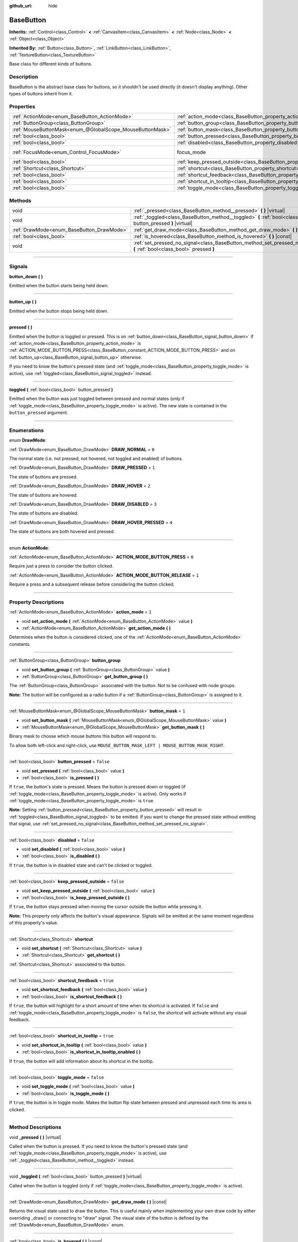 :github_url: hide

.. DO NOT EDIT THIS FILE!!!
.. Generated automatically from Godot engine sources.
.. Generator: https://github.com/godotengine/godot/tree/master/doc/tools/make_rst.py.
.. XML source: https://github.com/godotengine/godot/tree/master/doc/classes/BaseButton.xml.

.. _class_BaseButton:

BaseButton
==========

**Inherits:** :ref:`Control<class_Control>` **<** :ref:`CanvasItem<class_CanvasItem>` **<** :ref:`Node<class_Node>` **<** :ref:`Object<class_Object>`

**Inherited By:** :ref:`Button<class_Button>`, :ref:`LinkButton<class_LinkButton>`, :ref:`TextureButton<class_TextureButton>`

Base class for different kinds of buttons.

.. rst-class:: classref-introduction-group

Description
-----------

BaseButton is the abstract base class for buttons, so it shouldn't be used directly (it doesn't display anything). Other types of buttons inherit from it.

.. rst-class:: classref-reftable-group

Properties
----------

.. table::
   :widths: auto

   +-----------------------------------------------------------+-----------------------------------------------------------------------------+---------------------------------------------------------------------+
   | :ref:`ActionMode<enum_BaseButton_ActionMode>`             | :ref:`action_mode<class_BaseButton_property_action_mode>`                   | ``1``                                                               |
   +-----------------------------------------------------------+-----------------------------------------------------------------------------+---------------------------------------------------------------------+
   | :ref:`ButtonGroup<class_ButtonGroup>`                     | :ref:`button_group<class_BaseButton_property_button_group>`                 |                                                                     |
   +-----------------------------------------------------------+-----------------------------------------------------------------------------+---------------------------------------------------------------------+
   | :ref:`MouseButtonMask<enum_@GlobalScope_MouseButtonMask>` | :ref:`button_mask<class_BaseButton_property_button_mask>`                   | ``1``                                                               |
   +-----------------------------------------------------------+-----------------------------------------------------------------------------+---------------------------------------------------------------------+
   | :ref:`bool<class_bool>`                                   | :ref:`button_pressed<class_BaseButton_property_button_pressed>`             | ``false``                                                           |
   +-----------------------------------------------------------+-----------------------------------------------------------------------------+---------------------------------------------------------------------+
   | :ref:`bool<class_bool>`                                   | :ref:`disabled<class_BaseButton_property_disabled>`                         | ``false``                                                           |
   +-----------------------------------------------------------+-----------------------------------------------------------------------------+---------------------------------------------------------------------+
   | :ref:`FocusMode<enum_Control_FocusMode>`                  | focus_mode                                                                  | ``2`` (overrides :ref:`Control<class_Control_property_focus_mode>`) |
   +-----------------------------------------------------------+-----------------------------------------------------------------------------+---------------------------------------------------------------------+
   | :ref:`bool<class_bool>`                                   | :ref:`keep_pressed_outside<class_BaseButton_property_keep_pressed_outside>` | ``false``                                                           |
   +-----------------------------------------------------------+-----------------------------------------------------------------------------+---------------------------------------------------------------------+
   | :ref:`Shortcut<class_Shortcut>`                           | :ref:`shortcut<class_BaseButton_property_shortcut>`                         |                                                                     |
   +-----------------------------------------------------------+-----------------------------------------------------------------------------+---------------------------------------------------------------------+
   | :ref:`bool<class_bool>`                                   | :ref:`shortcut_feedback<class_BaseButton_property_shortcut_feedback>`       | ``true``                                                            |
   +-----------------------------------------------------------+-----------------------------------------------------------------------------+---------------------------------------------------------------------+
   | :ref:`bool<class_bool>`                                   | :ref:`shortcut_in_tooltip<class_BaseButton_property_shortcut_in_tooltip>`   | ``true``                                                            |
   +-----------------------------------------------------------+-----------------------------------------------------------------------------+---------------------------------------------------------------------+
   | :ref:`bool<class_bool>`                                   | :ref:`toggle_mode<class_BaseButton_property_toggle_mode>`                   | ``false``                                                           |
   +-----------------------------------------------------------+-----------------------------------------------------------------------------+---------------------------------------------------------------------+

.. rst-class:: classref-reftable-group

Methods
-------

.. table::
   :widths: auto

   +-------------------------------------------+-------------------------------------------------------------------------------------------------------------------------+
   | void                                      | :ref:`_pressed<class_BaseButton_method__pressed>` **(** **)** |virtual|                                                 |
   +-------------------------------------------+-------------------------------------------------------------------------------------------------------------------------+
   | void                                      | :ref:`_toggled<class_BaseButton_method__toggled>` **(** :ref:`bool<class_bool>` button_pressed **)** |virtual|          |
   +-------------------------------------------+-------------------------------------------------------------------------------------------------------------------------+
   | :ref:`DrawMode<enum_BaseButton_DrawMode>` | :ref:`get_draw_mode<class_BaseButton_method_get_draw_mode>` **(** **)** |const|                                         |
   +-------------------------------------------+-------------------------------------------------------------------------------------------------------------------------+
   | :ref:`bool<class_bool>`                   | :ref:`is_hovered<class_BaseButton_method_is_hovered>` **(** **)** |const|                                               |
   +-------------------------------------------+-------------------------------------------------------------------------------------------------------------------------+
   | void                                      | :ref:`set_pressed_no_signal<class_BaseButton_method_set_pressed_no_signal>` **(** :ref:`bool<class_bool>` pressed **)** |
   +-------------------------------------------+-------------------------------------------------------------------------------------------------------------------------+

.. rst-class:: classref-section-separator

----

.. rst-class:: classref-descriptions-group

Signals
-------

.. _class_BaseButton_signal_button_down:

.. rst-class:: classref-signal

**button_down** **(** **)**

Emitted when the button starts being held down.

.. rst-class:: classref-item-separator

----

.. _class_BaseButton_signal_button_up:

.. rst-class:: classref-signal

**button_up** **(** **)**

Emitted when the button stops being held down.

.. rst-class:: classref-item-separator

----

.. _class_BaseButton_signal_pressed:

.. rst-class:: classref-signal

**pressed** **(** **)**

Emitted when the button is toggled or pressed. This is on :ref:`button_down<class_BaseButton_signal_button_down>` if :ref:`action_mode<class_BaseButton_property_action_mode>` is :ref:`ACTION_MODE_BUTTON_PRESS<class_BaseButton_constant_ACTION_MODE_BUTTON_PRESS>` and on :ref:`button_up<class_BaseButton_signal_button_up>` otherwise.

If you need to know the button's pressed state (and :ref:`toggle_mode<class_BaseButton_property_toggle_mode>` is active), use :ref:`toggled<class_BaseButton_signal_toggled>` instead.

.. rst-class:: classref-item-separator

----

.. _class_BaseButton_signal_toggled:

.. rst-class:: classref-signal

**toggled** **(** :ref:`bool<class_bool>` button_pressed **)**

Emitted when the button was just toggled between pressed and normal states (only if :ref:`toggle_mode<class_BaseButton_property_toggle_mode>` is active). The new state is contained in the ``button_pressed`` argument.

.. rst-class:: classref-section-separator

----

.. rst-class:: classref-descriptions-group

Enumerations
------------

.. _enum_BaseButton_DrawMode:

.. rst-class:: classref-enumeration

enum **DrawMode**:

.. _class_BaseButton_constant_DRAW_NORMAL:

.. rst-class:: classref-enumeration-constant

:ref:`DrawMode<enum_BaseButton_DrawMode>` **DRAW_NORMAL** = ``0``

The normal state (i.e. not pressed, not hovered, not toggled and enabled) of buttons.

.. _class_BaseButton_constant_DRAW_PRESSED:

.. rst-class:: classref-enumeration-constant

:ref:`DrawMode<enum_BaseButton_DrawMode>` **DRAW_PRESSED** = ``1``

The state of buttons are pressed.

.. _class_BaseButton_constant_DRAW_HOVER:

.. rst-class:: classref-enumeration-constant

:ref:`DrawMode<enum_BaseButton_DrawMode>` **DRAW_HOVER** = ``2``

The state of buttons are hovered.

.. _class_BaseButton_constant_DRAW_DISABLED:

.. rst-class:: classref-enumeration-constant

:ref:`DrawMode<enum_BaseButton_DrawMode>` **DRAW_DISABLED** = ``3``

The state of buttons are disabled.

.. _class_BaseButton_constant_DRAW_HOVER_PRESSED:

.. rst-class:: classref-enumeration-constant

:ref:`DrawMode<enum_BaseButton_DrawMode>` **DRAW_HOVER_PRESSED** = ``4``

The state of buttons are both hovered and pressed.

.. rst-class:: classref-item-separator

----

.. _enum_BaseButton_ActionMode:

.. rst-class:: classref-enumeration

enum **ActionMode**:

.. _class_BaseButton_constant_ACTION_MODE_BUTTON_PRESS:

.. rst-class:: classref-enumeration-constant

:ref:`ActionMode<enum_BaseButton_ActionMode>` **ACTION_MODE_BUTTON_PRESS** = ``0``

Require just a press to consider the button clicked.

.. _class_BaseButton_constant_ACTION_MODE_BUTTON_RELEASE:

.. rst-class:: classref-enumeration-constant

:ref:`ActionMode<enum_BaseButton_ActionMode>` **ACTION_MODE_BUTTON_RELEASE** = ``1``

Require a press and a subsequent release before considering the button clicked.

.. rst-class:: classref-section-separator

----

.. rst-class:: classref-descriptions-group

Property Descriptions
---------------------

.. _class_BaseButton_property_action_mode:

.. rst-class:: classref-property

:ref:`ActionMode<enum_BaseButton_ActionMode>` **action_mode** = ``1``

.. rst-class:: classref-property-setget

- void **set_action_mode** **(** :ref:`ActionMode<enum_BaseButton_ActionMode>` value **)**
- :ref:`ActionMode<enum_BaseButton_ActionMode>` **get_action_mode** **(** **)**

Determines when the button is considered clicked, one of the :ref:`ActionMode<enum_BaseButton_ActionMode>` constants.

.. rst-class:: classref-item-separator

----

.. _class_BaseButton_property_button_group:

.. rst-class:: classref-property

:ref:`ButtonGroup<class_ButtonGroup>` **button_group**

.. rst-class:: classref-property-setget

- void **set_button_group** **(** :ref:`ButtonGroup<class_ButtonGroup>` value **)**
- :ref:`ButtonGroup<class_ButtonGroup>` **get_button_group** **(** **)**

The :ref:`ButtonGroup<class_ButtonGroup>` associated with the button. Not to be confused with node groups.

\ **Note:** The button will be configured as a radio button if a :ref:`ButtonGroup<class_ButtonGroup>` is assigned to it.

.. rst-class:: classref-item-separator

----

.. _class_BaseButton_property_button_mask:

.. rst-class:: classref-property

:ref:`MouseButtonMask<enum_@GlobalScope_MouseButtonMask>` **button_mask** = ``1``

.. rst-class:: classref-property-setget

- void **set_button_mask** **(** :ref:`MouseButtonMask<enum_@GlobalScope_MouseButtonMask>` value **)**
- :ref:`MouseButtonMask<enum_@GlobalScope_MouseButtonMask>` **get_button_mask** **(** **)**

Binary mask to choose which mouse buttons this button will respond to.

To allow both left-click and right-click, use ``MOUSE_BUTTON_MASK_LEFT | MOUSE_BUTTON_MASK_RIGHT``.

.. rst-class:: classref-item-separator

----

.. _class_BaseButton_property_button_pressed:

.. rst-class:: classref-property

:ref:`bool<class_bool>` **button_pressed** = ``false``

.. rst-class:: classref-property-setget

- void **set_pressed** **(** :ref:`bool<class_bool>` value **)**
- :ref:`bool<class_bool>` **is_pressed** **(** **)**

If ``true``, the button's state is pressed. Means the button is pressed down or toggled (if :ref:`toggle_mode<class_BaseButton_property_toggle_mode>` is active). Only works if :ref:`toggle_mode<class_BaseButton_property_toggle_mode>` is ``true``.

\ **Note:** Setting :ref:`button_pressed<class_BaseButton_property_button_pressed>` will result in :ref:`toggled<class_BaseButton_signal_toggled>` to be emitted. If you want to change the pressed state without emitting that signal, use :ref:`set_pressed_no_signal<class_BaseButton_method_set_pressed_no_signal>`.

.. rst-class:: classref-item-separator

----

.. _class_BaseButton_property_disabled:

.. rst-class:: classref-property

:ref:`bool<class_bool>` **disabled** = ``false``

.. rst-class:: classref-property-setget

- void **set_disabled** **(** :ref:`bool<class_bool>` value **)**
- :ref:`bool<class_bool>` **is_disabled** **(** **)**

If ``true``, the button is in disabled state and can't be clicked or toggled.

.. rst-class:: classref-item-separator

----

.. _class_BaseButton_property_keep_pressed_outside:

.. rst-class:: classref-property

:ref:`bool<class_bool>` **keep_pressed_outside** = ``false``

.. rst-class:: classref-property-setget

- void **set_keep_pressed_outside** **(** :ref:`bool<class_bool>` value **)**
- :ref:`bool<class_bool>` **is_keep_pressed_outside** **(** **)**

If ``true``, the button stays pressed when moving the cursor outside the button while pressing it.

\ **Note:** This property only affects the button's visual appearance. Signals will be emitted at the same moment regardless of this property's value.

.. rst-class:: classref-item-separator

----

.. _class_BaseButton_property_shortcut:

.. rst-class:: classref-property

:ref:`Shortcut<class_Shortcut>` **shortcut**

.. rst-class:: classref-property-setget

- void **set_shortcut** **(** :ref:`Shortcut<class_Shortcut>` value **)**
- :ref:`Shortcut<class_Shortcut>` **get_shortcut** **(** **)**

:ref:`Shortcut<class_Shortcut>` associated to the button.

.. rst-class:: classref-item-separator

----

.. _class_BaseButton_property_shortcut_feedback:

.. rst-class:: classref-property

:ref:`bool<class_bool>` **shortcut_feedback** = ``true``

.. rst-class:: classref-property-setget

- void **set_shortcut_feedback** **(** :ref:`bool<class_bool>` value **)**
- :ref:`bool<class_bool>` **is_shortcut_feedback** **(** **)**

If ``true``, the button will highlight for a short amount of time when its shortcut is activated. If ``false`` and :ref:`toggle_mode<class_BaseButton_property_toggle_mode>` is ``false``, the shortcut will activate without any visual feedback.

.. rst-class:: classref-item-separator

----

.. _class_BaseButton_property_shortcut_in_tooltip:

.. rst-class:: classref-property

:ref:`bool<class_bool>` **shortcut_in_tooltip** = ``true``

.. rst-class:: classref-property-setget

- void **set_shortcut_in_tooltip** **(** :ref:`bool<class_bool>` value **)**
- :ref:`bool<class_bool>` **is_shortcut_in_tooltip_enabled** **(** **)**

If ``true``, the button will add information about its shortcut in the tooltip.

.. rst-class:: classref-item-separator

----

.. _class_BaseButton_property_toggle_mode:

.. rst-class:: classref-property

:ref:`bool<class_bool>` **toggle_mode** = ``false``

.. rst-class:: classref-property-setget

- void **set_toggle_mode** **(** :ref:`bool<class_bool>` value **)**
- :ref:`bool<class_bool>` **is_toggle_mode** **(** **)**

If ``true``, the button is in toggle mode. Makes the button flip state between pressed and unpressed each time its area is clicked.

.. rst-class:: classref-section-separator

----

.. rst-class:: classref-descriptions-group

Method Descriptions
-------------------

.. _class_BaseButton_method__pressed:

.. rst-class:: classref-method

void **_pressed** **(** **)** |virtual|

Called when the button is pressed. If you need to know the button's pressed state (and :ref:`toggle_mode<class_BaseButton_property_toggle_mode>` is active), use :ref:`_toggled<class_BaseButton_method__toggled>` instead.

.. rst-class:: classref-item-separator

----

.. _class_BaseButton_method__toggled:

.. rst-class:: classref-method

void **_toggled** **(** :ref:`bool<class_bool>` button_pressed **)** |virtual|

Called when the button is toggled (only if :ref:`toggle_mode<class_BaseButton_property_toggle_mode>` is active).

.. rst-class:: classref-item-separator

----

.. _class_BaseButton_method_get_draw_mode:

.. rst-class:: classref-method

:ref:`DrawMode<enum_BaseButton_DrawMode>` **get_draw_mode** **(** **)** |const|

Returns the visual state used to draw the button. This is useful mainly when implementing your own draw code by either overriding _draw() or connecting to "draw" signal. The visual state of the button is defined by the :ref:`DrawMode<enum_BaseButton_DrawMode>` enum.

.. rst-class:: classref-item-separator

----

.. _class_BaseButton_method_is_hovered:

.. rst-class:: classref-method

:ref:`bool<class_bool>` **is_hovered** **(** **)** |const|

Returns ``true`` if the mouse has entered the button and has not left it yet.

.. rst-class:: classref-item-separator

----

.. _class_BaseButton_method_set_pressed_no_signal:

.. rst-class:: classref-method

void **set_pressed_no_signal** **(** :ref:`bool<class_bool>` pressed **)**

Changes the :ref:`button_pressed<class_BaseButton_property_button_pressed>` state of the button, without emitting :ref:`toggled<class_BaseButton_signal_toggled>`. Use when you just want to change the state of the button without sending the pressed event (e.g. when initializing scene). Only works if :ref:`toggle_mode<class_BaseButton_property_toggle_mode>` is ``true``.

\ **Note:** This method doesn't unpress other buttons in :ref:`button_group<class_BaseButton_property_button_group>`.

.. |virtual| replace:: :abbr:`virtual (This method should typically be overridden by the user to have any effect.)`
.. |const| replace:: :abbr:`const (This method has no side effects. It doesn't modify any of the instance's member variables.)`
.. |vararg| replace:: :abbr:`vararg (This method accepts any number of arguments after the ones described here.)`
.. |constructor| replace:: :abbr:`constructor (This method is used to construct a type.)`
.. |static| replace:: :abbr:`static (This method doesn't need an instance to be called, so it can be called directly using the class name.)`
.. |operator| replace:: :abbr:`operator (This method describes a valid operator to use with this type as left-hand operand.)`
